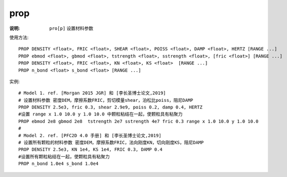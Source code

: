 .. index:: ! prop

prop
====

:说明: ``pro[p]`` 设置材料参数

使用方法::

   PROP DENSITY <float>, FRIC <float>, SHEAR <float>, POISS <float>, DAMP <float>, HERTZ [RANGE ...]
   PROP ebmod <float>, gbmod <float>, tstrength <float>, sstrength <float>, [fric <float>] [RANGE ...]
   PROP DENSITY <float>, FRIC <float>, KN <float>, KS <float>  [RANGE ...]
   PROP n_bond <float> s_bond <float> [RANGE ...]

实例::

   # Model 1. ref. [Morgan 2015 JGR] 和 [李长圣博士论文,2019]
   # 设置材料参数 密度DEM，摩擦系数FRIC，剪切模量shear，泊松比poiss，阻尼DAMP
   PROP DENSITY 2.5e3, fric 0.3, shear 2.9e9, poiss 0.2, damp 0.4, HERTZ
   #设置 range x 1.0 10.0 y 1.0 10.0 中颗粒粘结在一起，使颗粒具有粘聚力 
   PROP ebmod 2e8 gbmod 2e8  tstrength 2e7 sstrength 4e7 fric 0.3 range x 1.0 10.0 y 1.0 10.0
   #
   # Model 2. ref. [PFC2D 4.0 手册] 和 [李长圣博士论文,2019]
   # 设置所有颗粒的材料参数 密度DEM，摩擦系数FRIC，法向刚度KN，切向刚度KS，阻尼DAMP 
   PROP DENSITY 2.5e3, KN 1e4, KS 1e4, FRIC 0.3, DAMP 0.4
   #设置所有颗粒粘结在一起，使颗粒具有粘聚力 
   PROP n_bond 1.0e4 s_bond 1.0e4

